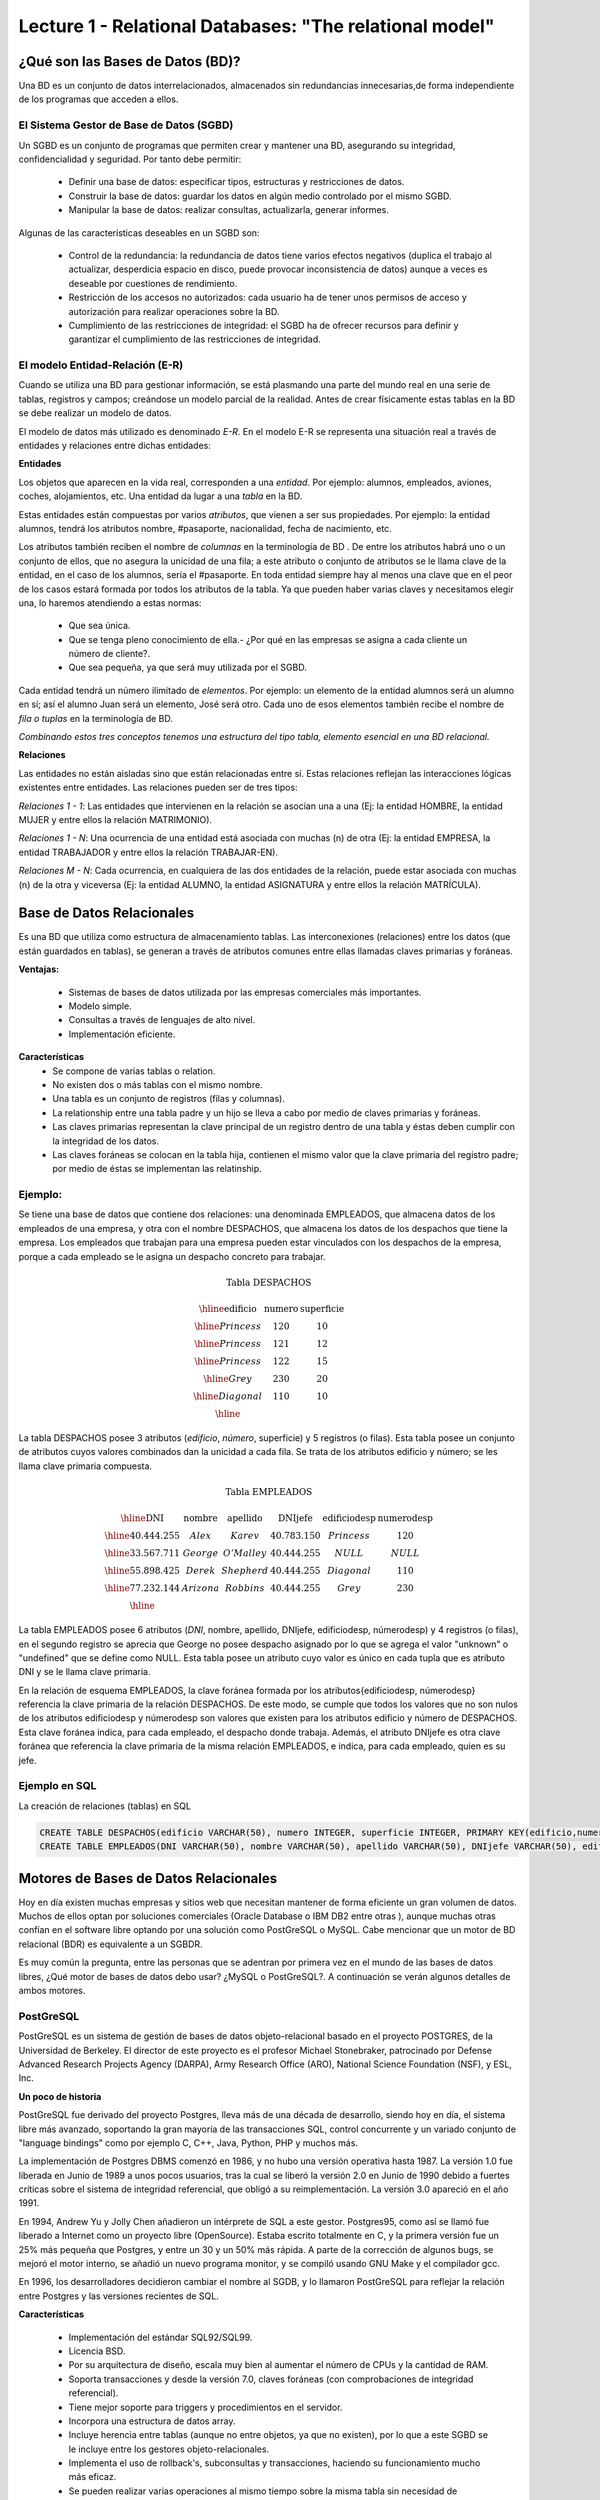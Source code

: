Lecture 1 - Relational Databases: "The relational model"
--------------------------------------------------------

¿Qué son las Bases de Datos (BD)?
~~~~~~~~~~~~~~~~~~~~~~~~~~~~~~~~~~~~~~~~~

.. index:: ¿Qué son las Bases de datos?

Una BD es un conjunto de datos  interrelacionados, almacenados sin redundancias innecesarias,de forma independiente de los programas
que acceden a ellos.

El Sistema Gestor de Base de Datos (SGBD)
=========================================

Un SGBD es un conjunto de programas que permiten crear y mantener una BD, asegurando su integridad, confidencialidad y seguridad. Por tanto debe permitir:

  * Definir una base de datos: especificar tipos, estructuras y restricciones de datos.
  * Construir la base de datos: guardar los datos en algún medio controlado por el mismo SGBD.
  * Manipular la base de datos: realizar consultas, actualizarla, generar informes.

Algunas de las características deseables en un SGBD son:

  * Control de la redundancia: la redundancia de datos tiene varios efectos negativos (duplica el trabajo al actualizar, desperdicia espacio en disco, puede provocar inconsistencia de datos) aunque a veces es deseable por cuestiones de rendimiento.
  * Restricción de los accesos no autorizados: cada usuario ha de tener unos permisos de acceso y autorización para realizar operaciones sobre la BD.
  * Cumplimiento de las restricciones de integridad: el SGBD ha de ofrecer recursos para definir y garantizar el cumplimiento de las restricciones de integridad.


El modelo Entidad-Relación (E-R)
================================
     
Cuando se utiliza una BD para gestionar información, se está plasmando una parte del mundo 
real en una serie de tablas, registros y campos; creándose un modelo parcial de la realidad. Antes de 
crear físicamente estas tablas en la BD se debe realizar un modelo de datos. 

El modelo de datos más utilizado es denominado *E-R*. En el modelo E-R se representa una situación real a través de entidades y relaciones entre dichas entidades: 

**Entidades**

Los objetos que aparecen en la vida real, corresponden a una *entidad*. Por ejemplo: alumnos, empleados, 
aviones, coches, alojamientos, etc.
Una entidad da lugar a una *tabla* en la BD.

.. image:: ../../../sql-course/src/entidad.jpg

Estas entidades están compuestas por varios *atributos*, que vienen a ser sus propiedades. Por ejemplo: la entidad alumnos, tendrá los atributos nombre, #pasaporte, nacionalidad, fecha de nacimiento, etc.

.. image::../../../sql-course/src/entidad.jpg
.. image:: ../../../sql-course/src/atributo.jpg

Los atributos también reciben el nombre de *columnas* en la terminología de BD . De entre los atributos habrá uno o un conjunto de ellos, que no asegura la unicidad de una fila; a este atributo o conjunto de atributos se le llama clave de la entidad, en el caso de los alumnos, sería el #pasaporte. En toda entidad siempre hay al menos  una clave que en el peor de los casos estará formada por todos los atributos de la tabla. Ya que pueden haber varias claves y necesitamos elegir una, lo haremos atendiendo a estas normas:

  * Que sea única.
  * Que se tenga pleno conocimiento de ella.- ¿Por qué en las empresas se asigna a cada cliente un número de cliente?.
  * Que sea pequeña, ya que será muy utilizada por el SGBD. 


Cada entidad tendrá un número ilimitado de *elementos*. Por ejemplo: un elemento de la entidad alumnos será un alumno en sí; así el alumno Juan será un elemento, José será otro. Cada uno de esos elementos también recibe el nombre de *fila o tuplas* en la terminología de BD.


*Combinando estos tres conceptos tenemos una estructura del tipo tabla, elemento esencial en una BD relacional.*


**Relaciones**

Las entidades no están aisladas sino que están relacionadas entre sí. Estas relaciones reflejan las interacciones lógicas existentes entre entidades. Las relaciones pueden ser de tres tipos:

*Relaciones 1 - 1*: Las entidades que intervienen en la relación se asocian una a una (Ej: la entidad HOMBRE, la entidad MUJER y entre ellos la relación MATRIMONIO). 

.. image:: ../../../sql-course/src/1a1.jpg

*Relaciones 1 - N*: Una ocurrencia de una entidad está asociada con muchas (n) de otra (Ej: la entidad EMPRESA, la entidad TRABAJADOR y entre ellos la relación TRABAJAR-EN).

.. image:: ../../../sql-course/src/1aN.jpg

*Relaciones M - N*: Cada ocurrencia, en cualquiera de las dos entidades de la relación, puede estar asociada con muchas (n) de la otra y viceversa (Ej: la entidad ALUMNO, la entidad ASIGNATURA y entre ellos la relación MATRÍCULA).

.. image:: ../../../sql-course/src/MaN.jpg


Base de Datos Relacionales
~~~~~~~~~~~~~~~~~~~~~~~~~~

.. index:: Base de datos Relacionales

Es una BD que utiliza como estructura de almacenamiento tablas. Las interconexiones (relaciones) entre los datos (que están guardados en tablas), se generan a través de atributos comunes entre ellas llamadas claves primarias y foráneas.

**Ventajas:**

  * Sistemas de bases de datos utilizada por las empresas comerciales más importantes.
  * Modelo simple.
  * Consultas a través de lenguajes de alto nivel.
  * Implementación eficiente.

**Características**
  * Se compone de varias tablas o relation.
  * No existen dos o más tablas con el mismo nombre.
  * Una tabla es un conjunto de registros (filas y columnas).
  * La relationship entre una tabla padre y un hijo se lleva a cabo por medio de claves primarias
    y foráneas.
  * Las claves primarias representan la clave principal de un registro dentro de una tabla y éstas deben
    cumplir con la integridad de los datos.
  * Las claves foráneas se colocan en la tabla hija, contienen el mismo valor que la clave primaria del registro padre; por medio de éstas se implementan las relatinship.

Ejemplo:
========

Se tiene una base de datos que contiene dos relaciones: una denominada EMPLEADOS, que almacena datos de los empleados de una empresa, y otra con el nombre DESPACHOS, que almacena los datos de los despachos que tiene la empresa. Los empleados que trabajan para una empresa pueden estar vinculados con los despachos de la empresa, porque a cada empleado se le asigna un despacho concreto para trabajar.

.. math:: 
 
 \textbf{Tabla DESPACHOS}

   \begin{array}{|c|c|c|}
        \hline 
         \textbf{edificio} & \textbf{numero} & \textbf{superficie}\\
        \hline
        Princess & 120  & 10\\
        \hline
	Princess &  121 & 12\\
        \hline
        Princess &  122 & 15\\
        \hline
        Grey & 230  & 20\\
        \hline
        Diagonal & 110 & 10\\
        \hline
   \end{array}

La tabla DESPACHOS posee 3 atributos (*edificio*, *número*, superficie) y 5 registros (o filas).
Esta tabla posee un conjunto de atributos cuyos valores combinados dan la unicidad a cada fila. Se trata de los atributos edificio y número; se les llama clave primaria compuesta.

.. math:: 

 \textbf{Tabla EMPLEADOS}

   \begin{array}{|c|c|c|c|c|c|}
        \hline 
         \textbf{DNI} & \textbf{nombre} & \textbf{apellido} & \textbf{DNIjefe} & \textbf{edificiodesp}& \textbf{numerodesp}\\
        \hline
        40.444.255 &  Alex   &   Karev  &    40.783.150   &   Princess   &    120\\
        \hline
        33.567.711 &  George  &   O'Malley   &  40.444.255  &  NULL & NULL\\
        \hline
        55.898.425 & Derek  & Shepherd  & 40.444.255 & Diagonal & 110\\
        \hline
        77.232.144 & Arizona & Robbins & 40.444.255 & Grey & 230\\
        \hline
   \end{array}


La tabla EMPLEADOS posee 6 atributos (*DNI*, nombre, apellido, DNIjefe, edificiodesp, númerodesp) y 4 registros (o filas), en el segundo registro se aprecia que George no posee despacho asignado por lo que se agrega el valor "unknown" o "undefined" que se define como NULL.
Esta tabla posee un atributo cuyo valor es único en cada tupla que es atributo DNI y se le llama clave primaria.

En la relación de esquema EMPLEADOS, la clave foránea formada por los atributos{edificiodesp, númerodesp} referencia la clave primaria de la relación DESPACHOS. De este modo, se cumple que todos los valores que no son nulos de los atributos edificiodesp y númerodesp son valores que existen para los atributos edificio y número de DESPACHOS. Esta clave foránea indica, para cada empleado, el despacho donde trabaja. Además, el atributo DNIjefe es otra clave foránea que referencia la clave primaria de la misma relación EMPLEADOS, e indica, para cada empleado, quien es su jefe.

Ejemplo en SQL
==============
.. index:: string, text data types, str


.. CMA: Cambié las instrucciones, pues no eran correctas, si es que sólo querían dar un ejemplo que no funciona,
.. pero que sirve para darse cuenta de como es la sintaxis, creo que no es la mejor forma de hacerlo dentro de un "Ejemplo SQL"

La creación de relaciones (tablas) en SQL

.. code-block:: sql

 CREATE TABLE DESPACHOS(edificio VARCHAR(50), numero INTEGER, superficie INTEGER, PRIMARY KEY(edificio,numero));  
 CREATE TABLE EMPLEADOS(DNI VARCHAR(50), nombre VARCHAR(50), apellido VARCHAR(50), DNIjefe VARCHAR(50), edificiodesp VARCHAR(50), numerodesp INTEGER, PRIMARY KEY(DNI), FOREIGN KEY(edificiodesp,numerodesp) REFERENCES DESPACHOS(edificio,numero));

Motores de Bases de Datos Relacionales
~~~~~~~~~~~~~~~~~~~~~~~~~~~~~~~~~~~~~~

.. index:: Motores de bases de datos Relacionales

Hoy en día existen muchas empresas y sitios web que necesitan mantener de forma eficiente un gran volumen de datos. Muchos de ellos optan por soluciones comerciales 
(Oracle Database o IBM DB2 entre otras ), aunque muchas otras confían en el software libre optando por una solución como PostGreSQL o MySQL. Cabe mencionar que un motor de BD relacional (BDR) es equivalente a un SGBDR.

Es muy común la pregunta, entre las personas que se adentran por primera vez en el mundo de las bases de datos libres, ¿Qué motor de bases de datos debo usar? ¿MySQL o PostGreSQL?. 
A continuación se verán algunos detalles de ambos motores.


PostGreSQL
==========

PostGreSQL es un sistema de gestión de bases de datos objeto-relacional basado en el proyecto POSTGRES, de la Universidad de Berkeley. El director de este proyecto es 
el profesor Michael Stonebraker, patrocinado por Defense Advanced Research Projects Agency (DARPA), Army Research Office (ARO), National Science Foundation (NSF), y ESL, Inc.


**Un poco de historia**

PostGreSQL fue derivado del proyecto Postgres, lleva más de una década de desarrollo, siendo hoy en día, el sistema libre más avanzado, soportando la gran mayoría de las transacciones SQL, control concurrente y un variado conjunto de "language bindings" como por ejemplo C, C++, Java, Python, PHP y muchos más.

La implementación de Postgres DBMS comenzó en 1986, y no hubo una versión operativa hasta 1987. La versión 1.0 fue liberada en Junio de 1989 a unos pocos usuarios, tras la cual se liberó la versión 2.0 en Junio de 1990 debido a fuertes críticas sobre el sistema de integridad referencial, que obligó a su reimplementación. La versión 3.0 apareció en el año 1991.

En 1994, Andrew Yu y Jolly Chen añadieron un intérprete de SQL a este gestor. Postgres95, como 
así se llamó fue liberado a Internet como un proyecto libre (OpenSource). Estaba escrito totalmente 
en C, y la primera versión fue un 25% más pequeña que Postgres, y entre un 30 y un 50% más rápida. 
A parte de la corrección de algunos bugs, se mejoró el motor interno, se añadió un nuevo programa 
monitor, y se compiló usando GNU Make y el compilador gcc.

En 1996, los desarrolladores decidieron cambiar el nombre al SGDB, y lo llamaron PostGreSQL 
para reflejar la relación entre Postgres y las versiones recientes de SQL. 


**Características**

  * Implementación del estándar SQL92/SQL99.
  * Licencia BSD.
  * Por su arquitectura de diseño, escala muy bien al aumentar el número de CPUs y la cantidad de RAM.
  * Soporta transacciones y desde la versión 7.0, claves foráneas (con comprobaciones de integridad referencial).
  * Tiene mejor soporte para triggers y procedimientos en el servidor.
  * Incorpora una estructura de datos array.
  * Incluye herencia entre tablas (aunque no entre objetos, ya que no existen), por lo que a este SGBD se le incluye entre los gestores objeto-relacionales.
  * Implementa el uso de rollback's, subconsultas y transacciones, haciendo su funcionamiento mucho más eficaz.
  * Se pueden realizar varias operaciones al mismo tiempo sobre la misma tabla sin necesidad de bloquearla. 


MySQL
=====

MySQL es un sistema de gestión de bases de datos relacional, licenciado bajo GPL de la GNU. 
Su diseño multihilo permite soportar una gran carga de forma muy eficiente. MySQL fue creado 
por la empresa sueca MySQL AB, que mantiene el copyright del código fuente del servidor SQL, así 
como también de la marca.

Aunque MySQL es software libre, MySQL AB distribuye una versión comercial, que no se 
diferencia de la versión libre más que en el soporte técnico que se ofrece, y la posibilidad 
de integrar este gestor en un software propietario, ya que de no ser así, se vulneraría la licencia GPL.


**Un poco de historia**

MySQL surgió como un intento de conectar el gestor mSQL a las tablas propias de MySQL AB, usando 
sus propias rutinas a bajo nivel. Tras unas primeras pruebas, vieron que mSQL no era lo bastante 
flexible para lo que necesitaban, por lo que tuvieron que desarrollar nuevas funciones. Esto 
resultó en una interfaz SQL a su base de datos, con una interfaz totalmente compatible a mSQL.

No se sabe con certeza de donde proviene su nombre. Por un lado dicen que sus librerías han llevado 
el prefijo *'my'*  durante los diez últimos años. Por otro lado, la hija de uno de los desarrolladores 
se llama My. No saben cuál de estas dos causas (aunque bien podrían tratarse de la misma), han dado 
lugar al nombre de este conocido gestor de bases de datos.


**Características**

  * Lo mejor de MySQL es su velocidad a la hora de realizar las operaciones, lo que le hace uno de los gestores que ofrecen mayor rendimiento.
  * Consume muy pocos recursos ya sea de CPU como así también de memoria.
  * Licencia GPL y también posee una licencia comercial para aquellas empresas que deseen incluirlo en sus aplicaciones privativas.
  * Dispone de API's en gran cantidad de lenguajes (C, C++, Java, PHP, etc).
  * Soporta hasta 64 índices por tabla, una mejora notable con respecto a la versión 4.1.2.
  * Mejor integración con PHP.
  * Permite la gestión de diferentes usuarios, como también los permisos asignados a cada uno de ellos.
  * Tiene soporte para transacciones y además posee una característica única de MySQL que es poder agrupar transacciones.


Selección
=========

Es indispensable tener en cuenta para qué se necesitará. En múltiples foros, se asocia a PostGreSQL a 
estabilidad, bases de datos de gran tamaño y de alta concurrencia. Por otra parte, se asocia MySQL a bases 
de datos de menor tamaño, pero de mayor velocidad de respuesta ante una consulta.

Cada uno de estos gestores poseen características que los convierten en una gran opción en su 
respectivo campo al momento de elegir, ya que fueron concebidos para una determinada implementación.
 
